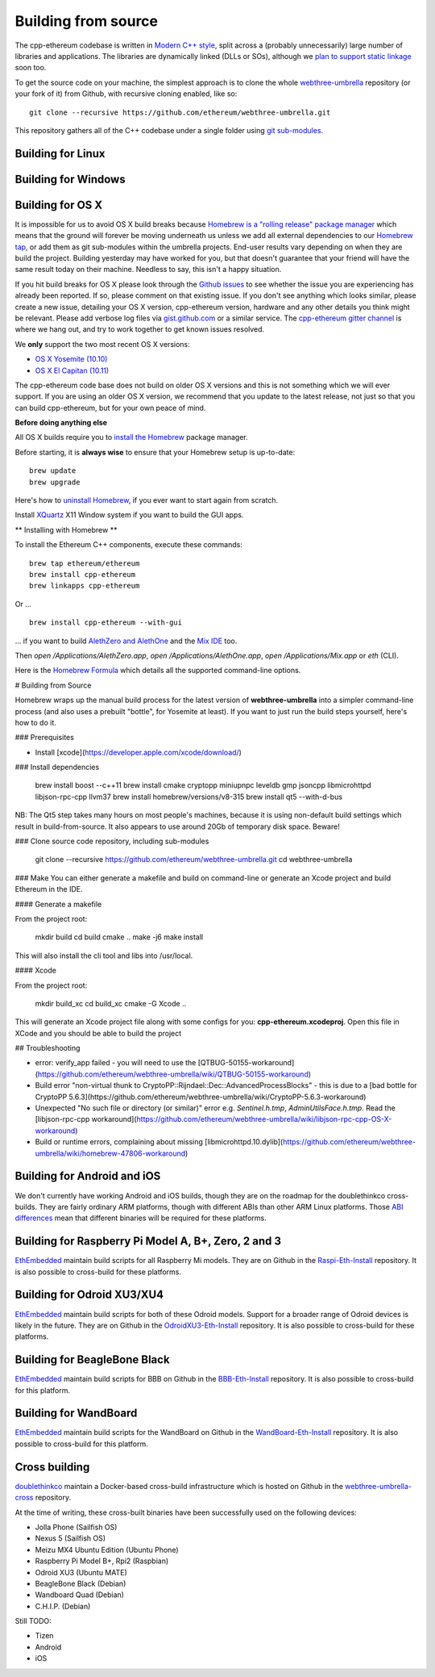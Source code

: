 
Building from source
================================================================================

The cpp-ethereum codebase is written in
`Modern C++ style <https://msdn.microsoft.com/en-CA/library/hh279654.aspx>`_,
split across a (probably unnecessarily) large number of libraries and
applications.   The libraries are dynamically linked (DLLs or SOs), although
we `plan to support static linkage
<https://github.com/ethereum/webthree-umbrella/issues/337>`_ soon too.

To get the source code on your machine, the simplest approach is to clone the
whole `webthree-umbrella <http://github.com/ethereum/webthree-umbrella>`_
repository (or your fork of it) from Github, with recursive cloning
enabled, like so: ::

    git clone --recursive https://github.com/ethereum/webthree-umbrella.git

This repository gathers all of the C++ codebase under a single folder using
`git sub-modules <https://git-scm.com/book/en/v2/Git-Tools-Submodules>`_.



Building for Linux
--------------------------------------------------------------------------------

Building for Windows
--------------------------------------------------------------------------------


Building for OS X
--------------------------------------------------------------------------------

It is impossible for us to avoid OS X build breaks because `Homebrew is a "rolling
release" package manager
<https://github.com/ethereum/webthree-umbrella/issues/118>`_
which means that the ground will forever be moving underneath us unless we add
all external dependencies to our
`Homebrew tap <http://github.com/ethereum/homebrew-ethereum>`_, or add them as
git sub-modules within the umbrella projects.  End-user results vary depending
on when they are build the project.  Building yesterday may have worked for
you, but that doesn't guarantee that your friend will have the same result
today on their machine.   Needless to say, this isn't a happy situation.

If you hit build breaks for OS X please look through the `Github issues
<https://github.com/ethereum/webthree-umbrella/issues>`_ to see whether the
issue you are experiencing has already been reported.   If so, please comment
on that existing issue.  If you don't see anything which looks similar,
please create a new issue, detailing your OS X version, cpp-ethereum version,
hardware and any other details you think might be relevant.   Please add
verbose log files via `gist.github.com <http://gist.github.com>`_ or a
similar service.   The `cpp-ethereum gitter channel
<https://gitter.im/ethereum/cpp-ethereum>`_ is where we hang out, and try
to work together to get known issues resolved.

We **only** support the two most recent OS X versions:

- `OS X Yosemite (10.10) <https://en.wikipedia.org/wiki/OS_X_Yosemite>`_
- `OS X El Capitan (10.11) <https://en.wikipedia.org/wiki/OS_X_El_Capitan>`_

The cpp-ethereum code base does not build on older OS X versions and this
is not something which we will ever support.  If you are using an older
OS X version, we recommend that you update to the latest release, not
just so that you can build cpp-ethereum, but for your own peace of mind.


**Before doing anything else**

All OS X builds require you to `install the Homebrew <http://brew.sh>`_
package manager.

Before starting, it is **always wise** to ensure that your Homebrew setup
is up-to-date: ::

    brew update
    brew upgrade

Here's how to `uninstall Homebrew
<https://github.com/Homebrew/homebrew/blob/master/share/doc/homebrew/FAQ.md#how-do-i-uninstall-homebrew>`_,
if you ever want to start again from scratch.  

Install `XQuartz <http://xquartz.macosforge.org/landing/>`_ X11 Window
system if you want to build the GUI apps.

** Installing with Homebrew **

To install the Ethereum C++ components, execute these commands: ::

    brew tap ethereum/ethereum
    brew install cpp-ethereum
    brew linkapps cpp-ethereum

Or ... ::

    brew install cpp-ethereum --with-gui

... if you want to build
`AlethZero and AlethOne <https://github.com/ethereum/alethzero>`_ and
the `Mix IDE <https://github.com/ethereum/wiki/wiki/Mix:-The-DApp-IDE>`_ too.

Then `open /Applications/AlethZero.app`, `open /Applications/AlethOne.app`, `open /Applications/Mix.app` or `eth` (CLI).

Here is the `Homebrew Formula
<https://github.com/ethereum/homebrew-ethereum/blob/master/cpp-ethereum.rb>`_
which details all the supported command-line options.

# Building from Source

Homebrew wraps up the manual build process for the latest version of **webthree-umbrella** into a simpler command-line process (and also uses a prebuilt "bottle", for Yosemite at least).   If you want to just run the build steps yourself, here's how to do it.

### Prerequisites

* Install [xcode](https://developer.apple.com/xcode/download/)

### Install dependencies

    brew install boost --c++11
    brew install cmake cryptopp miniupnpc leveldb gmp jsoncpp libmicrohttpd libjson-rpc-cpp llvm37
    brew install homebrew/versions/v8-315
    brew install qt5 --with-d-bus

NB:  The Qt5 step takes many hours on most people's machines, because it is using non-default build settings which result in build-from-source.  It also appears to use around 20Gb of temporary disk space.   Beware!

### Clone source code repository, including sub-modules

    git clone --recursive https://github.com/ethereum/webthree-umbrella.git
    cd webthree-umbrella

### Make
You can either generate a makefile and build on command-line or generate an Xcode project and build Ethereum in the IDE.

#### Generate a makefile

From the project root:

    mkdir build
    cd build
    cmake ..
    make -j6
    make install

This will also install the cli tool and libs into /usr/local.

#### Xcode

From the project root:

    mkdir build_xc
    cd build_xc
    cmake -G Xcode ..

This will generate an Xcode project file along with some configs for you: **cpp-ethereum.xcodeproj**. Open this file in XCode and you should be able to build the project

## Troubleshooting

* error: verify_app failed - you will need to use the [QTBUG-50155-workaround](https://github.com/ethereum/webthree-umbrella/wiki/QTBUG-50155-workaround)
* Build error "non-virtual thunk to CryptoPP::Rijndael::Dec::AdvancedProcessBlocks" - this is due to a [bad bottle for CryptoPP 5.6.3](https://github.com/ethereum/webthree-umbrella/wiki/CryptoPP-5.6.3-workaround)
* Unexpected "No such file or directory (or similar)" error e.g. `Sentinel.h.tmp`, `AdminUtilsFace.h.tmp`. Read the [libjson-rpc-cpp workaround](https://github.com/ethereum/webthree-umbrella/wiki/libjson-rpc-cpp-OS-X-workaround)
* Build or runtime errors, complaining about missing [libmicrohttpd.10.dylib](https://github.com/ethereum/webthree-umbrella/wiki/homebrew-47806-workaround)

Building for Android and iOS
--------------------------------------------------------------------------------

We don't currently have working Android and iOS builds, though they are on the
roadmap for the doublethinkco cross-builds.  They are fairly ordinary ARM
platforms, though with different ABIs than other ARM Linux platforms.   Those
`ABI differences <http://doublethink.co/2015/12/31/a-tale-of-two-abis/>`_ mean
that different binaries will be required for these platforms.

Building for Raspberry Pi Model A, B+, Zero, 2 and 3
--------------------------------------------------------------------------------
`EthEmbedded <http://EthEmbedded.com>`_
maintain build scripts for all Raspberry Mi models.
They are on Github in the 
`Raspi-Eth-Install <https://github.com/EthEmbedded/Raspi-Eth-Install>`_ repository.
It is also possible to cross-build for these platforms.

Building for Odroid XU3/XU4
--------------------------------------------------------------------------------
`EthEmbedded <http://EthEmbedded.com>`_
maintain build scripts for both of these Odroid models.  Support
for a broader range of Odroid devices is likely in the future.
They are on Github in the 
`OdroidXU3-Eth-Install <https://github.com/EthEmbedded/OdroidXU3-Eth-Install>`_ repository.
It is also possible to cross-build for these platforms.

Building for BeagleBone Black
--------------------------------------------------------------------------------
`EthEmbedded <http://EthEmbedded.com>`_
maintain build scripts for BBB on Github in the
`BBB-Eth-Install <https://github.com/EthEmbedded/BBB-Eth-Install>`_ repository.
It is also possible to cross-build for this platform.

Building for WandBoard
--------------------------------------------------------------------------------
`EthEmbedded <http://EthEmbedded.com>`_
maintain build scripts for the WandBoard on Github in the
`WandBoard-Eth-Install <https://github.com/EthEmbedded/WandBoard-Eth-Install>`_ repository.
It is also possible to cross-build for this platform.

Cross building
--------------------------------------------------------------------------------
`doublethinkco <http://doublethink.co>`_
maintain a Docker-based cross-build infrastructure which is
hosted on Github in the
`webthree-umbrella-cross
<http://github.com/doublethinkco/webthree-umbrella-cross>`_
repository.

At the time of writing, these cross-built binaries have been successfully used
on the following devices:

- Jolla Phone (Sailfish OS)
- Nexus 5 (Sailfish OS)
- Meizu MX4 Ubuntu Edition (Ubuntu Phone)
- Raspberry Pi Model B+, Rpi2 (Raspbian)
- Odroid XU3 (Ubuntu MATE)
- BeagleBone Black (Debian)
- Wandboard Quad (Debian)
- C.H.I.P. (Debian)

Still TODO:

- Tizen
- Android
- iOS